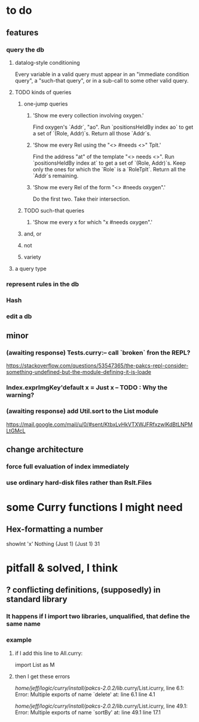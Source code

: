 * to do
** features
*** query the db
**** datalog-style conditioning
Every variable in a valid query must appear in an "immediate condition query", a "such-that query", or in a sub-call to some other valid query. 
**** TODO kinds of queries
***** one-jump queries
****** 'Show me every collection involving oxygen.'
    Find oxygen's `Addr`, "ao".
    Run `positionsHeldBy index ao` to get a set of `(Role, Addr)`s.
    Return all those `Addr`s.
****** 'Show me every Rel using the "<> #needs <>" Tplt.'
    Find the address "at" of the template "<> needs <>".
    Run `positionsHeldBy index at` to get a set of `(Role, Addr)`s.
    Keep only the ones for which the `Role` is a `RoleTplt`.
    Return all the `Addr`s remaining.
****** 'Show me every Rel of the form "<> #needs oxygen".'
    Do the first two.
    Take their intersection.
***** TODO such-that queries
****** 'Show me every x for which  "x #needs oxygen".'
***** and, or
***** not
***** variety
**** a query type
*** represent rules in the db
*** Hash
*** edit a db
** minor
*** (awaiting response) Tests.curry:-- call `broken` fron the REPL?
  https://stackoverflow.com/questions/53547365/the-pakcs-repl-consider-something-undefined-but-the-module-defining-it-is-loade
*** Index.exprImgKey'default x = Just x -- TODO : Why the warning?
*** (awaiting response) add Util.sort to the List module
  https://mail.google.com/mail/u/0/#sent/KtbxLvHkVTXWJFRfxzwlKdBtLNPMLtGMcL
** change architecture
*** force full evaluation of index immediately
*** use ordinary hard-disk files rather than Rslt.Files
* some Curry functions I might need
** Hex-formatting a number
showInt 'x' Nothing (Just 1) (Just 1) 31
* pitfall & solved, I think
** ? conflicting definitions, (supposedly) in standard library
*** It happens if I import two libraries, unqualified, that define the same name
*** example
**** if I add this line to All.curry:
 import List as M
**** then I get these errors
 /home/jeff/logic/curry/install/pakcs-2.0.2/lib/.curry/List.icurry, line 6.1: Error:
     Multiple exports of name `delete' at:
       line 6.1
       line 4.1

 /home/jeff/logic/curry/install/pakcs-2.0.2/lib/.curry/List.icurry, line 49.1: Error:
     Multiple exports of name `sortBy' at:
       line 49.1
       line 17.1
